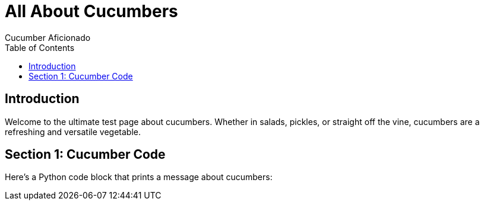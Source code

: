 = All About Cucumbers
Cucumber Aficionado
:page-layout: default
:toc: left
:toclevels: 2

== Introduction

Welcome to the ultimate test page about cucumbers. Whether in salads, pickles, or straight off the vine, cucumbers are a refreshing and versatile vegetable.

== Section 1: Cucumber Code

Here’s a Python code block that prints a message about cucumbers:

[source,python]
----
